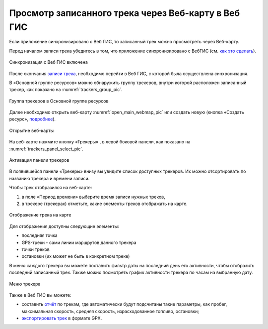 Просмотр записанного трека через Веб-карту в Веб ГИС
=========================================================
  
Если приложение синхронизировано с Веб ГИС, то записанный трек можно просмотреть через Веб-карту.

Перед началом записи трека убедитесь в том, что приложение синхронизировано с ВебГИС (см. `как это сделать <https://docs.nextgis.ru/docs_ngtracker/source/setting_up.html#ngtr-set-send>`_).

.. figure:: _static/synced_success_ru.png
   :name: synced_wg_pic
   :align: center
   :width: 8cm

   Синхронизация с Веб ГИС включена


После окончания `записи трека <https://docs.nextgis.ru/docs_ngtracker/source/rec_track.html>`_, необходимо перейти в Веб ГИС, с которой была осуществлена синхронизация.

В «Основной группе ресурсов» можно обнаружить группу трекеров, внутри которой расположен записанный трекер, как показано на :numref:`trackers_group_pic`.

.. figure:: _static/trackers_group_ru.png
   :name: trackers_group_pic
   :align: center
   :width: 20cm

   Группа трекеров в Основной группе ресурсов


Далее необходимо открыть веб-карту :numref:`open_main_webmap_pic` или создать новую (кнопка «Создать ресурс», `подробнее <https://docs.nextgis.ru/docs_ngweb/source/webmaps_admin.html>`_).

.. figure:: _static/open_main_webmap_ru.png
   :name: open_main_webmap_pic
   :align: center
   :width: 20cm

   Открытие веб-карты

На веб-карте нажмите кнопку «Трекеры» |panel_trackers|, в левой боковой панели, как показано на :numref:`trackers_panel_select_pic`.

.. |panel_trackers| image:: _static/panel_trackers.png
   :width: 6mm
   :alt: похожую на значок Wi-Fi

.. figure:: _static/trackers_panel_select_ru.png
   :name: trackers_panel_select_pic
   :align: center
   :width: 20cm

   Активация панели трекеров

В появившейся панели «Трекеры» внизу вы увидите список доступных трекеров. Их можно отсортировать по названию трекера и времени записи.

Чтобы трек отобразился на веб-карте:

1. в поле «Период времени» выберите время записи нужных треков, 
2. в трекере (трекерах) отметьте, какие элементы треков отображать на карте.

.. figure:: _static/webmap_track_display_ru_2.png
   :name: webmap_track_display_pic
   :align: center
   :width: 20cm

   Отображение трека на карте

Для отображения доступны следующие элементы: 

* |button_tracker_lastpoint| последняя точка
* |button_tracker_line| GPS-треки - сами линии маршрутов данного трекера
* |button_tracker_points| точки треков
* |button_tracker_stops| остановки (их может не быть в конкретном треке)

.. |button_tracker_lastpoint| image:: _static/button_tracker_lastpoint.png
   :width: 6mm

.. |button_tracker_line| image:: _static/button_tracker_line.png
   :width: 6mm

.. |button_tracker_points| image:: _static/button_tracker_points.png
   :width: 6mm

.. |button_tracker_stops| image:: _static/button_tracker_stops_h.png
   :width: 6mm


В меню каждого трекера вы можете поставить фильтр даты на последний день его активности, чтобы отобразить последний записанный трек. Также можно посмотреть график активности трекера по часам на выбранную дату.


.. figure:: _static/webmap_tracker_menu_ru_2.png
   :name: 
   :align: center
   :width: 20cm

   Меню трекера

Также в Веб ГИС вы можете:

* составить `отчёт <https://docs.nextgis.ru/docs_ngweb/source/trackers.html#tracking-report>`_ по трекам, где автоматически будут подсчитаны такие параметры, как пробег, максимальная скорость, средняя скорость, израсходованное топливо, остановки;
* `экспортировать трек <https://docs.nextgis.ru/docs_ngweb/source/trackers.html#export-as-gpx-pic>`_ в формате GPX.
